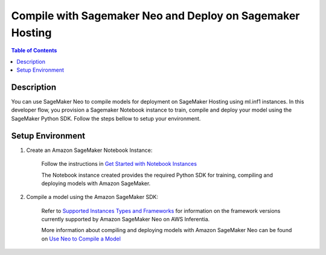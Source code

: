 .. _neo-then-hosting-devflow:

Compile with Sagemaker Neo and Deploy on Sagemaker Hosting
==========================================================

.. contents:: Table of Contents
   :local:
   :depth: 2

   
Description
-----------

|image|
 
.. |image| image:: /images/neo-then-hosting-dev-flow.png
   :width: 700
   :alt: Neuron developer flow on SageMaker Neo
   :align: middle

You can use SageMaker Neo to compile models for deployment on SageMaker Hosting using ml.inf1 instances. In this developer flow, you provision a Sagemaker Notebook instance to train, compile and deploy your model using the SageMaker Python SDK. Follow the steps bellow to setup your environment. 

.. _neo-then-hosting-setenv:

Setup Environment
-----------------

1. Create an Amazon SageMaker Notebook Instance:

	Follow the instructions in `Get Started with Notebook Instances <https://docs.aws.amazon.com/sagemaker/latest/dg/gs-setup-working-env.html>`_

	The Notebook instance created provides the required Python SDK for training, compiling and deploying models with Amazon SageMaker.

2. Compile a model using the Amazon SageMaker SDK:

	Refer to `Supported Instances Types and Frameworks <https://docs.aws.amazon.com/sagemaker/latest/dg/neo-supported-cloud.html>`_ for information on the framework versions currently supported by Amazon SageMaker Neo on AWS Inferentia. 

	More information about compiling and deploying models with Amazon SageMaker Neo can be found on `Use Neo to Compile a Model <https://docs.aws.amazon.com/sagemaker/latest/dg/neo-job-compilation.html>`_






